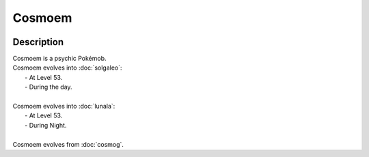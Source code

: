 .. cosmoem:

Cosmoem
--------

.. image:: ../../_images/pokemobs/gen_7/entity_icon/textures/cosmoem.png
    :width: 400
    :alt: Cosmoem
.. image:: ../../_images/pokemobs/gen_7/entity_icon/textures/cosmoems.png
    :width: 400
    :alt: Cosmoem


Description
============
| Cosmoem is a psychic Pokémob.
| Cosmoem evolves into :doc:`solgaleo`:
|  -  At Level 53.
|  -  During the day.
| 
| Cosmoem evolves into :doc:`lunala`:
|  -  At Level 53.
|  -  During Night.
| 
| Cosmoem evolves from :doc:`cosmog`.